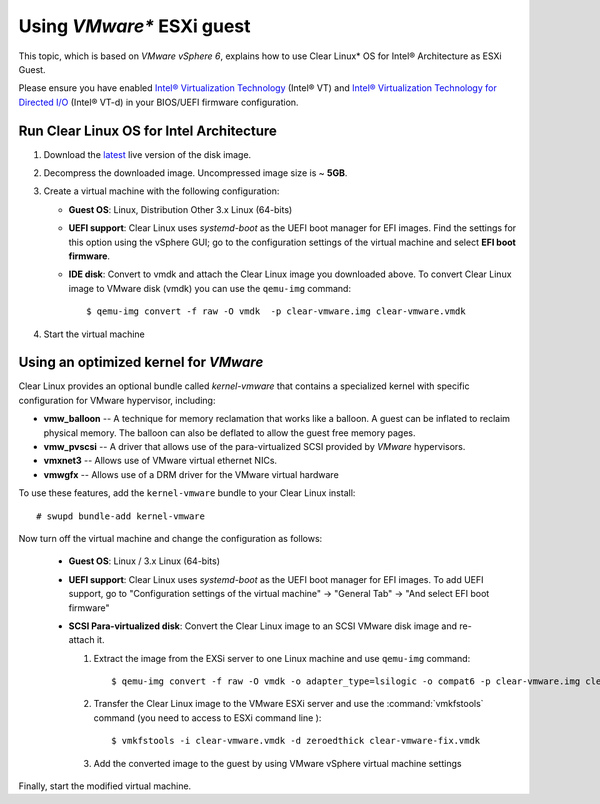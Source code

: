 .. _vm-vmware-esxi:

Using *VMware** ESXi guest
##########################


This topic, which is based on *VMware vSphere 6*, explains how to use Clear Linux* OS
for Intel® Architecture as ESXi Guest.

Please ensure you have enabled `Intel® Virtualization Technology
<http://www.intel.com/content/www/us/en/virtualization/virtualization-technology/intel-virtualization-technology.html>`_ 
(Intel® VT) and `Intel® Virtualization Technology for Directed I/O
<https://software.intel.com/en-us/articles/intel-virtualization-technology-for-directed-io-vt-d-enhancing-intel-platforms-for-efficient-virtualization-of-io-devices>`_ 
(Intel® VT-d) in your BIOS/UEFI firmware configuration.

Run Clear Linux OS for Intel Architecture
=========================================

#. Download the `latest`_ live version of the disk image.

#. Decompress the downloaded image. Uncompressed image size is ~ **5GB**.

#. Create a virtual machine with the following configuration:

   - **Guest OS**: Linux, Distribution Other 3.x Linux (64-bits)

   - **UEFI support**: Clear Linux uses `systemd-boot` as the UEFI boot manager
     for EFI images. Find the settings for this option using the vSphere GUI; go
     to the configuration settings of the virtual machine and select
     **EFI boot firmware**.

   - **IDE disk**: Convert to vmdk and attach the Clear Linux image you downloaded
     above. To convert Clear Linux image to VMware disk (vmdk) you can use the
     ``qemu-img`` command::

       $ qemu-img convert -f raw -O vmdk  -p clear-vmware.img clear-vmware.vmdk

#. Start the virtual machine


Using an optimized kernel for *VMware*
======================================

Clear Linux provides an optional bundle called *kernel-vmware* that contains a
specialized kernel with specific configuration for VMware hypervisor, including:

* **vmw_balloon** -- A technique for memory reclamation that works like a
  balloon. A guest can be inflated to reclaim physical memory. The balloon
  can also be deflated to allow the guest free memory pages.

* **vmw_pvscsi** -- A driver that allows use of the para-virtualized SCSI provided
  by *VMware* hypervisors.

* **vmxnet3** -- Allows use of VMware virtual ethernet NICs.

* **vmwgfx** -- Allows use of a DRM driver for the VMware virtual hardware

To use these features, add the ``kernel-vmware`` bundle to your Clear Linux install::

   # swupd bundle-add kernel-vmware

Now turn off the virtual machine and change the configuration as follows:

  - **Guest OS**: Linux / 3.x Linux (64-bits)

  - **UEFI support**: Clear Linux uses `systemd-boot` as the UEFI boot manager
    for EFI images. To add UEFI support, go to "Configuration settings of the
    virtual machine" -> "General Tab" -> "And select EFI boot firmware"

  - **SCSI Para-virtualized disk**: Convert the Clear Linux image to an SCSI
    VMware disk image and re-attach it.

    #. Extract the image from the EXSi server to one Linux machine and use
       ``qemu-img`` command::

       $ qemu-img convert -f raw -O vmdk -o adapter_type=lsilogic -o compat6 -p clear-vmware.img clear-vmware.vmdk

    #. Transfer the Clear Linux image to the VMware ESXi server and use the
       :command:`vmkfstools` command (you need to access to ESXi command line )::

       $ vmkfstools -i clear-vmware.vmdk -d zeroedthick clear-vmware-fix.vmdk

    #. Add the converted image to the guest by using VMware vSphere virtual
       machine settings

Finally, start the modified virtual machine.

.. _latest: https://download.clearlinux.org/image/

